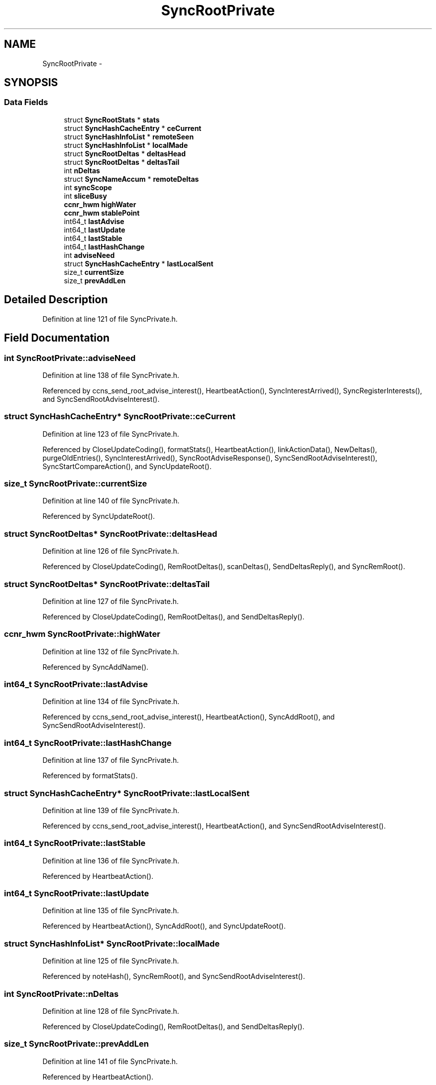 .TH "SyncRootPrivate" 3 "21 Aug 2012" "Version 0.6.1" "Content-Centric Networking in C" \" -*- nroff -*-
.ad l
.nh
.SH NAME
SyncRootPrivate \- 
.SH SYNOPSIS
.br
.PP
.SS "Data Fields"

.in +1c
.ti -1c
.RI "struct \fBSyncRootStats\fP * \fBstats\fP"
.br
.ti -1c
.RI "struct \fBSyncHashCacheEntry\fP * \fBceCurrent\fP"
.br
.ti -1c
.RI "struct \fBSyncHashInfoList\fP * \fBremoteSeen\fP"
.br
.ti -1c
.RI "struct \fBSyncHashInfoList\fP * \fBlocalMade\fP"
.br
.ti -1c
.RI "struct \fBSyncRootDeltas\fP * \fBdeltasHead\fP"
.br
.ti -1c
.RI "struct \fBSyncRootDeltas\fP * \fBdeltasTail\fP"
.br
.ti -1c
.RI "int \fBnDeltas\fP"
.br
.ti -1c
.RI "struct \fBSyncNameAccum\fP * \fBremoteDeltas\fP"
.br
.ti -1c
.RI "int \fBsyncScope\fP"
.br
.ti -1c
.RI "int \fBsliceBusy\fP"
.br
.ti -1c
.RI "\fBccnr_hwm\fP \fBhighWater\fP"
.br
.ti -1c
.RI "\fBccnr_hwm\fP \fBstablePoint\fP"
.br
.ti -1c
.RI "int64_t \fBlastAdvise\fP"
.br
.ti -1c
.RI "int64_t \fBlastUpdate\fP"
.br
.ti -1c
.RI "int64_t \fBlastStable\fP"
.br
.ti -1c
.RI "int64_t \fBlastHashChange\fP"
.br
.ti -1c
.RI "int \fBadviseNeed\fP"
.br
.ti -1c
.RI "struct \fBSyncHashCacheEntry\fP * \fBlastLocalSent\fP"
.br
.ti -1c
.RI "size_t \fBcurrentSize\fP"
.br
.ti -1c
.RI "size_t \fBprevAddLen\fP"
.br
.in -1c
.SH "Detailed Description"
.PP 
Definition at line 121 of file SyncPrivate.h.
.SH "Field Documentation"
.PP 
.SS "int \fBSyncRootPrivate::adviseNeed\fP"
.PP
Definition at line 138 of file SyncPrivate.h.
.PP
Referenced by ccns_send_root_advise_interest(), HeartbeatAction(), SyncInterestArrived(), SyncRegisterInterests(), and SyncSendRootAdviseInterest().
.SS "struct \fBSyncHashCacheEntry\fP* \fBSyncRootPrivate::ceCurrent\fP"
.PP
Definition at line 123 of file SyncPrivate.h.
.PP
Referenced by CloseUpdateCoding(), formatStats(), HeartbeatAction(), linkActionData(), NewDeltas(), purgeOldEntries(), SyncInterestArrived(), SyncRootAdviseResponse(), SyncSendRootAdviseInterest(), SyncStartCompareAction(), and SyncUpdateRoot().
.SS "size_t \fBSyncRootPrivate::currentSize\fP"
.PP
Definition at line 140 of file SyncPrivate.h.
.PP
Referenced by SyncUpdateRoot().
.SS "struct \fBSyncRootDeltas\fP* \fBSyncRootPrivate::deltasHead\fP"
.PP
Definition at line 126 of file SyncPrivate.h.
.PP
Referenced by CloseUpdateCoding(), RemRootDeltas(), scanDeltas(), SendDeltasReply(), and SyncRemRoot().
.SS "struct \fBSyncRootDeltas\fP* \fBSyncRootPrivate::deltasTail\fP"
.PP
Definition at line 127 of file SyncPrivate.h.
.PP
Referenced by CloseUpdateCoding(), RemRootDeltas(), and SendDeltasReply().
.SS "\fBccnr_hwm\fP \fBSyncRootPrivate::highWater\fP"
.PP
Definition at line 132 of file SyncPrivate.h.
.PP
Referenced by SyncAddName().
.SS "int64_t \fBSyncRootPrivate::lastAdvise\fP"
.PP
Definition at line 134 of file SyncPrivate.h.
.PP
Referenced by ccns_send_root_advise_interest(), HeartbeatAction(), SyncAddRoot(), and SyncSendRootAdviseInterest().
.SS "int64_t \fBSyncRootPrivate::lastHashChange\fP"
.PP
Definition at line 137 of file SyncPrivate.h.
.PP
Referenced by formatStats().
.SS "struct \fBSyncHashCacheEntry\fP* \fBSyncRootPrivate::lastLocalSent\fP"
.PP
Definition at line 139 of file SyncPrivate.h.
.PP
Referenced by ccns_send_root_advise_interest(), HeartbeatAction(), and SyncSendRootAdviseInterest().
.SS "int64_t \fBSyncRootPrivate::lastStable\fP"
.PP
Definition at line 136 of file SyncPrivate.h.
.PP
Referenced by HeartbeatAction().
.SS "int64_t \fBSyncRootPrivate::lastUpdate\fP"
.PP
Definition at line 135 of file SyncPrivate.h.
.PP
Referenced by HeartbeatAction(), SyncAddRoot(), and SyncUpdateRoot().
.SS "struct \fBSyncHashInfoList\fP* \fBSyncRootPrivate::localMade\fP"
.PP
Definition at line 125 of file SyncPrivate.h.
.PP
Referenced by noteHash(), SyncRemRoot(), and SyncSendRootAdviseInterest().
.SS "int \fBSyncRootPrivate::nDeltas\fP"
.PP
Definition at line 128 of file SyncPrivate.h.
.PP
Referenced by CloseUpdateCoding(), RemRootDeltas(), and SendDeltasReply().
.SS "size_t \fBSyncRootPrivate::prevAddLen\fP"
.PP
Definition at line 141 of file SyncPrivate.h.
.PP
Referenced by HeartbeatAction().
.SS "struct \fBSyncNameAccum\fP* \fBSyncRootPrivate::remoteDeltas\fP"
.PP
Definition at line 129 of file SyncPrivate.h.
.PP
Referenced by extractDeltas(), HeartbeatAction(), SyncRemRoot(), and SyncStartCompareAction().
.SS "struct \fBSyncHashInfoList\fP* \fBSyncRootPrivate::remoteSeen\fP"
.PP
Definition at line 124 of file SyncPrivate.h.
.PP
Referenced by abortCompare(), ccns_send_root_advise_interest(), chooseRemoteHash(), noteHash(), noteRemoteHash(), scanRemoteSeen(), SyncRemRoot(), and SyncSendRootAdviseInterest().
.SS "int \fBSyncRootPrivate::sliceBusy\fP"
.PP
Definition at line 131 of file SyncPrivate.h.
.PP
Referenced by HeartbeatAction(), SyncAddRoot(), SyncNotifyContent(), and SyncStartSliceEnum().
.SS "\fBccnr_hwm\fP \fBSyncRootPrivate::stablePoint\fP"
.PP
Definition at line 133 of file SyncPrivate.h.
.PP
Referenced by HeartbeatAction(), and SyncAddRoot().
.SS "struct \fBSyncRootStats\fP* \fBSyncRootPrivate::stats\fP"
.PP
Definition at line 122 of file SyncPrivate.h.
.PP
Referenced by ccns_root_advise_response(), ccns_send_root_advise_interest(), CompareAction(), formatStats(), HeartbeatAction(), MakeNodeFromNames(), newNodeCommon(), SyncAddRoot(), SyncInterestArrived(), SyncRemoteFetchResponse(), SyncRemRoot(), SyncRootAdviseResponse(), SyncSendRootAdviseInterest(), SyncStartContentFetch(), and SyncStartNodeFetch().
.SS "int \fBSyncRootPrivate::syncScope\fP"
.PP
Definition at line 130 of file SyncPrivate.h.
.PP
Referenced by SyncAddRoot(), SyncSendRootAdviseInterest(), SyncStartContentFetch(), and SyncStartNodeFetch().

.SH "Author"
.PP 
Generated automatically by Doxygen for Content-Centric Networking in C from the source code.
